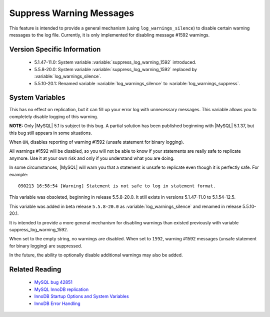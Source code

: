 .. _log_warning_suppress:

===========================
 Suppress Warning Messages
===========================

This feature is intended to provide a general mechanism (using ``log_warnings_silence``) to disable certain warning messages to the log file. Currently, it is only implemented for disabling message #1592 warnings.


Version Specific Information
============================

  * 5.1.47-11.0: 
    System variable :variable:`suppress_log_warning_1592` introduced.

  * 5.5.8-20.0:
    System variable :variable:`suppress_log_warning_1592` replaced by :variable:`log_warnings_silence`.

  * 5.5.10-20.1:
    Renamed variable :variable:`log_warnings_silence` to :variable:`log_warnings_suppress`.

System Variables
================

.. variable:: suppress_log_warning_1592

     :version 5.1.47-11.0: Introduced.
     :version 5.5.8-20.0: Deleted.
     :cli: Yes
     :conf: Yes
     :scope: Global
     :dyn: Yes
     :vartype: Boolean
     :default: OFF
     :range: ON(='1592') / OFF

This has no effect on replication, but it can fill up your error log with unnecessary messages. This variable allows you to completely disable logging of this warning.

**NOTE:** Only |MySQL| 5.1 is subject to this bug. A partial solution has been published beginning with |MySQL| 5.1.37, but this bug still appears in some situations.

When ``ON``, disables reporting of warning #1592 (unsafe statement for binary logging).

All warnings #1592 will be disabled, so you will not be able to know if your statements are really safe to replicate anymore. Use it at your own risk and only if you understand what you are doing.

In some circumstances, |MySQL| will warn you that a statement is unsafe to replicate even though it is perfectly safe. For example: ::

  090213 16:58:54 [Warning] Statement is not safe to log in statement format.

This variable was obsoleted, beginning in release 5.5.8-20.0. It still exists in versions 5.1.47-11.0 to 5.1.54-12.5.

.. variable:: log_warnings_suppress

     :version 5.5.8-20.0: Introduced.
     :version 5.5.10-20.1: Renamed.
     :cli: Yes
     :conf: Yes
     :scope: Global
     :dyn: Yes
     :vartype: SET
     :default: ``(empty string)``
     :range: ``(empty string)``, ``1592``

This variable was added in beta release ``5.5.8-20.0`` as :variable:`log_warnings_silence` and renamed in release 5.5.10-20.1.

It is intended to provide a more general mechanism for disabling warnings than existed previously with variable suppress_log_warning_1592.

When set to the empty string, no warnings are disabled. When set to ``1592``, warning #1592 messages (unsafe statement for binary logging) are suppressed.

In the future, the ability to optionally disable additional warnings may also be added.


Related Reading
===============

  * `MySQL bug 42851 <http://bugs.mysql.com/bug.php?id=42851>`_

  * `MySQL InnoDB replication <http://dev.mysql.com/doc/refman/5.1/en/innodb-and-mysql-replication.html>`_

  * `InnoDB Startup Options and System Variables <http://dev.mysql.com/doc/refman/5.1/en/innodb-parameters.html>`_

  * `InnoDB Error Handling <http://dev.mysql.com/doc/refman/5.1/en/innodb-error-handling.html>`_
